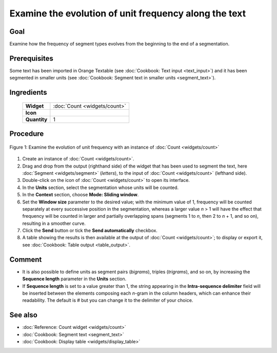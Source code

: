 Examine the evolution of unit frequency along the text
==========================================================

Goal
--------

Examine how the frequency of segment types evolves from the beginning to
the end of a segmentation.

Prerequisites
-----------------

Some text has been imported in Orange Textable (see :doc:`Cookbook: Text input <text_input>`)
and it has been segmented in smaller units (see :doc:`Cookbook: Segment text in smaller units <segment_text>`).

Ingredients
---------------

  ==============  =======
   **Widget**      :doc:`Count <widgets/count>`
   **Icon**        |count_icon|
   **Quantity**    1
  ==============  =======

.. |count_icon| image:: figures/Count_36.png

Procedure
-------------

.. _examine_evolution_unit_frequency_along_text_fig1:

.. figure:: figures/count_unit_frequency_gradually.png
   :align: center
   :alt: Examine the evolution of unit frequency with an instance of Count

   Figure 1: Examine the evolution of unit frequency with an instance of :doc:`Count <widgets/count>`

1. Create an instance of
   :doc:`Count <widgets/count>`.

2. Drag and drop from the output (righthand side) of the widget that has
   been used to segment the text, here
   :doc:`Segment <widgets/segment>`
   (*letters*), to the input of
   :doc:`Count <widgets/count>`
   (lefthand side).

3. Double-click on the icon of
   :doc:`Count <widgets/count>`
   to open its interface.

4. In the **Units** section, select the segmentation whose units will be
   counted.

5. In the **Context** section, choose **Mode: Sliding window**.

6. Set the **Window size** parameter to the desired value; with the
   minimum value of 1, frequency will be counted separately at every
   successive position in the segmentation, whereas a larger value *n* >
   1 will have the effect that frequency will be counted in larger and
   partially overlapping spans (segments 1 to *n*, then 2 to *n* + 1,
   and so on), resulting in a smoother curve.

7. Click the **Send** button or tick the **Send automatically**
   checkbox.

8. A table showing the results is then available at the output of
   :doc:`Count <widgets/count>`;
   to display or export it, see :doc:`Cookbook: Table output <table_output>`.

Comment
-----------

-  It is also possible to define units as segment pairs (*bigrams*),
   triples (*trigrams*), and so on, by increasing the **Sequence
   length** parameter in the **Units** section.

-  If **Sequence length** is set to a value greater than 1, the string
   appearing in the **Intra-sequence delimiter** field will be inserted
   between the elements composing each *n*-gram in the column headers,
   which can enhance their readability. The default is # but you can
   change it to the delimiter of your choice.

See also
------------

-  :doc:`Reference: Count widget <widgets/count>`
-  :doc:`Cookbook: Segment text <segment_text>`
-  :doc:`Cookbook: Display table <widgets/display_table>`